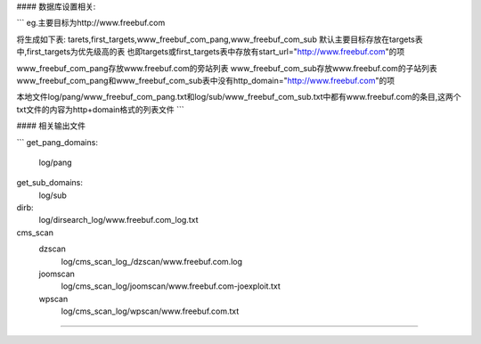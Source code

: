 #### 数据库设置相关:

```
eg.主要目标为http://www.freebuf.com

将生成如下表:
tarets,first_targets,www_freebuf_com_pang,www_freebuf_com_sub
默认主要目标存放在targets表中,first_targets为优先级高的表
也即targets或first_targets表中存放有start_url="http://www.freebuf.com"的项

www_freebuf_com_pang存放www.freebuf.com的旁站列表
www_freebuf_com_sub存放www.freebuf.com的子站列表
www_freebuf_com_pang和www_freebuf_com_sub表中没有http_domain="http://www.freebuf.com"的项

本地文件log/pang/www_freebuf_com_pang.txt和log/sub/www_freebuf_com_sub.txt中都有www.freebuf.com的条目,这两个txt文件的内容为http+domain格式的列表文件
```

#### 相关输出文件

```
get_pang_domains:
	log/pang
get_sub_domains:
	log/sub
dirb:
	log/dirsearch_log/www.freebuf.com_log.txt

cms_scan
	dzscan
		log/cms_scan_log_/dzscan/www.freebuf.com.log
	joomscan
		log/cms_scan_log/joomscan/www.freebuf.com-joexploit.txt
	wpscan
		log/cms_scan_log/wpscan/www.freebuf.com.txt
````
